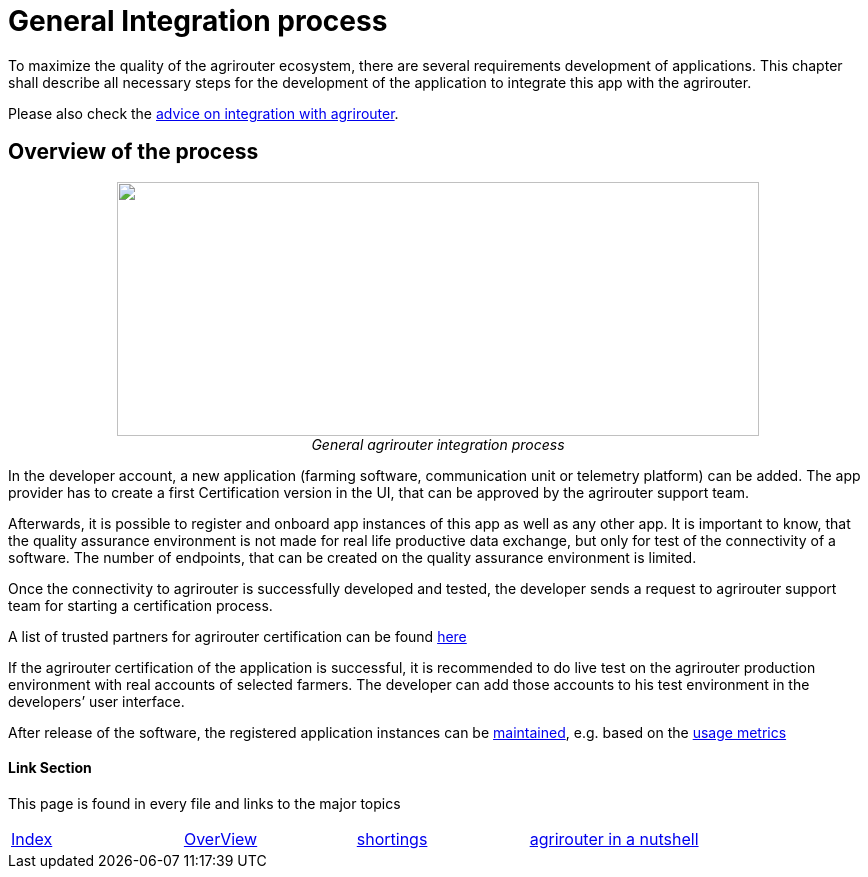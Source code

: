 
= General Integration process

To maximize the quality of the agrirouter ecosystem, there are several requirements development of applications. This chapter shall describe all necessary steps for the development of the application to integrate this app with the agrirouter.

Please also check the link:./integration-steps.adoc[advice on integration with agrirouter].

== Overview of the process

++++
<p align="center">
<img src="./../assets/images/general/process_development.png" width="642px" height="254px"><br>
<i>General agrirouter integration process</i>
</p>
++++

In the developer account, a new application (farming software, communication unit or telemetry platform) can be added. The app provider has to create a first Certification version in the UI, that can be approved by the agrirouter support team.

Afterwards, it is possible to register and onboard app instances of this app as well as any other app. It is important to know, that the quality assurance environment is not made for real life productive data exchange, but only for test of the connectivity of a software. The number of endpoints, that can be created on the quality assurance environment is limited.

Once the connectivity to agrirouter is successfully developed and tested, the developer sends a request to agrirouter support team for starting a certification process.

A list of trusted partners for agrirouter certification can be found link:https://my-agrirouter.com/en/support/certification/[here]

If the agrirouter certification of the application is successful, it is recommended to do live test on the agrirouter production environment with real accounts of selected farmers. The developer can add those accounts to his test environment in the developers’ user interface.

After release of the software, the registered application instances can be link:./docs/application-endpoint-management.adoc[maintained], e.g. based on the link:./docs/usage-metrix.adoc[usage metrics]



==== Link Section
This page is found in every file and links to the major topics
[width="100%"]
|====
|link:../README.adoc[Index]|link:./general.adoc[OverView]|link:./shortings.adoc[shortings]|link:../terms.adoc[agrirouter in a nutshell]
|====


